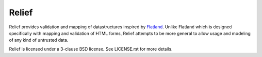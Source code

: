 Relief
======

Relief provides validation and mapping of datastructures inspired by Flatland_.
Unlike Flatland which is designed specifically with mapping and validation of
HTML forms, Relief attempts to be more general to allow usage and modeling of
any kind of untrusted data.

Relief is licensed under a 3-clause BSD license. See LICENSE.rst for more
details.

.. _Flatland: http://discorporate.us/projects/flatland/
